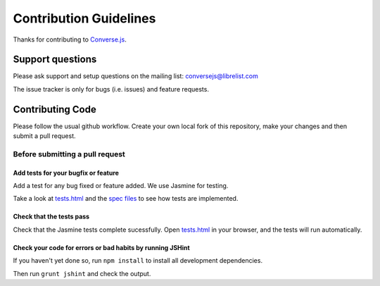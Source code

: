 =======================
Contribution Guidelines
=======================

Thanks for contributing to `Converse.js <http://conversejs.org>`_.

Support questions
=================
Please ask support and setup questions on the mailing list: conversejs@librelist.com

The issue tracker is only for bugs (i.e. issues) and feature requests.

Contributing Code
=================
Please follow the usual github workflow. Create your own local fork of this repository,
make your changes and then submit a pull request.

Before submitting a pull request
--------------------------------

Add tests for your bugfix or feature
~~~~~~~~~~~~~~~~~~~~~~~~~~~~~~~~~~~~
Add a test for any bug fixed or feature added. We use Jasmine
for testing. 

Take a look at `tests.html <https://github.com/jcbrand/converse.js/blob/master/tests.html>`_
and the `spec files <https://github.com/jcbrand/converse.js/blob/master/tests.html>`_
to see how tests are implemented.

Check that the tests pass
~~~~~~~~~~~~~~~~~~~~~~~~~
Check that the Jasmine tests complete sucessfully. Open
`tests.html <https://github.com/jcbrand/converse.js/blob/master/tests.html>`_
in your browser, and the tests will run automatically.

Check your code for errors or bad habits by running JSHint
~~~~~~~~~~~~~~~~~~~~~~~~~~~~~~~~~~~~~~~~~~~~~~~~~~~~~~~~~~
If you haven't yet done so, run ``npm install`` to install all development
dependencies.

Then run ``grunt jshint`` and check the output.
